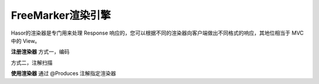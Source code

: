 FreeMarker渲染引擎
------------------------------------
Hasor的渲染器是专门用来处理 Response 响应的，您可以根据不同的渲染器向客户端做出不同格式的响应，其地位相当于 MVC 中的 View。

.. code-block:: java
    :linenos:

    /**
     * Freemarker 渲染器
     * @version : 2016年1月3日
     * @author 赵永春 (zyc@hasor.net)
     */
    public class FreemarkerRender implements RenderEngine {
        protected Configuration freemarker;
        //
        /** 内置创建 Freemarker 对象的方法，您也可以通过 apiBinder.bind(Configuration.class).... 来设置您自定义的。 */
        protected Configuration newConfiguration(AppContext appContext, ServletContext servletContext) throws IOException {
            //
            String realPath = servletContext.getRealPath("/");
            TemplateLoader templateLoader = new FileTemplateLoader(new File(realPath), true);
            Configuration configuration = new Configuration(Configuration.VERSION_2_3_22);
            configuration.setTemplateLoader(templateLoader);
            //
            String responseEncoding = appContext.findBindingBean(RuntimeFilter.HTTP_RESPONSE_ENCODING_KEY, String.class);
            if (StringUtils.isBlank(responseEncoding)) {
                responseEncoding = Settings.DefaultCharset;
            }
            configuration.setDefaultEncoding(responseEncoding);
            configuration.setOutputEncoding(responseEncoding);
            configuration.setLocalizedLookup(false);//是否开启国际化false
            configuration.setClassicCompatible(true);//null值测处理配置
            //
            return configuration;
        }
        /** 各种工具&变量 */
        protected void configSharedVariable(AppContext appContext, ServletContext servletContext, Configuration freemarker) throws TemplateModelException {
            freemarker.setSharedVariable("stringUtils", new StringUtils());
            freemarker.setSharedVariable("ctx_path", servletContext.getContextPath());
        }
        public void initEngine(AppContext appContext) throws Throwable {
            ServletContext servletContext = Hasor.assertIsNotNull(appContext.getInstance(ServletContext.class));
            BindInfo<Configuration> bindInfo = appContext.getBindInfo(Configuration.class);
            if (bindInfo == null) {
                this.freemarker = this.newConfiguration(appContext, servletContext);
            } else {
                this.freemarker = appContext.getInstance(bindInfo);
            }
            this.configSharedVariable(appContext, servletContext, Hasor.assertIsNotNull(this.freemarker));
        }
        public boolean exist(String template) throws IOException {
            return this.freemarker.getTemplateLoader().findTemplateSource(template) != null;
        }
        public void process(RenderInvoker renderData, Writer writer) throws Throwable {
            Template temp = this.freemarker.getTemplate(renderData.renderTo());
            if (temp == null) {
                return;
            }
            HashMap<String, Object> data = new HashMap<>();
            for (String key : renderData.keySet()) {
                data.put(key, renderData.get(key));
            }
            temp.process(data, writer);
        }
    }


**注册渲染器**
方式一，编码

.. code-block:: java
    :linenos:

    public class StartModule extends WebModule {
        @Override
        public void loadModule(WebApiBinder apiBinder) throws Throwable {
            apiBinder.suffix("htm").bind(FreemarkerRender.class);//设置 Freemarker 渲染器
        }
    }


方式二，注解扫描

.. code-block:: java
    :linenos:

    @Render({ "html", "htm" })
    public class UserRender implements RenderEngine {
        ...
    }
    // -----
    public class StartModule extends WebModule {
        public void loadModule(WebApiBinder apiBinder) throws Throwable {
            //扫描所有 Render 注解
            apiBinder.scanAnnoRender();
        }
    }


**使用渲染器**
通过 @Produces 注解指定渲染器

.. code-block:: java
    :linenos:

    @MappingTo("/index.htm")
    public class Index {
        @Produces("htm")
        public void execute(RenderInvoker invoker) {
            ...
        }
    }